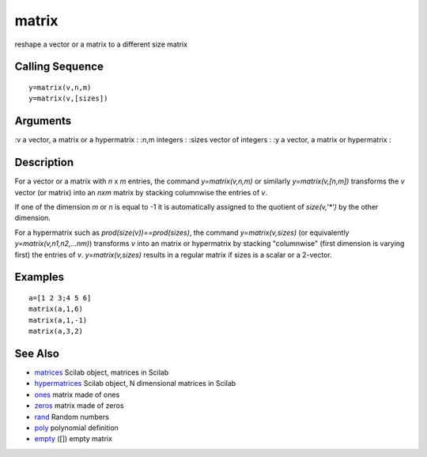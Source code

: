 


matrix
======

reshape a vector or a matrix to a different size matrix



Calling Sequence
~~~~~~~~~~~~~~~~


::

    y=matrix(v,n,m)
    y=matrix(v,[sizes])




Arguments
~~~~~~~~~

:v a vector, a matrix or a hypermatrix
: :n,m integers
: :sizes vector of integers
: :y a vector, a matrix or hypermatrix
:



Description
~~~~~~~~~~~

For a vector or a matrix with `n` x `m` entries, the command
`y=matrix(v,n,m)` or similarly `y=matrix(v,[n,m])` transforms the `v`
vector (or matrix) into an `nxm` matrix by stacking columnwise the
entries of `v`.

If one of the dimension `m` or `n` is equal to -1 it is automatically
assigned to the quotient of `size(v,'*')` by the other dimension.

For a hypermatrix such as `prod(size(v))==prod(sizes)`, the command
`y=matrix(v,sizes)` (or equivalently `y=matrix(v,n1,n2,...nm)`)
transforms `v` into an matrix or hypermatrix by stacking "columnwise"
(first dimension is varying first) the entries of `v`.
`y=matrix(v,sizes)` results in a regular matrix if sizes is a scalar
or a 2-vector.



Examples
~~~~~~~~


::

    a=[1 2 3;4 5 6]
    matrix(a,1,6)
    matrix(a,1,-1)
    matrix(a,3,2)




See Also
~~~~~~~~


+ `matrices`_ Scilab object, matrices in Scilab
+ `hypermatrices`_ Scilab object, N dimensional matrices in Scilab
+ `ones`_ matrix made of ones
+ `zeros`_ matrix made of zeros
+ `rand`_ Random numbers
+ `poly`_ polynomial definition
+ `empty`_ ([]) empty matrix


.. _empty: empty.html
.. _poly: poly.html
.. _ones: ones.html
.. _zeros: zeros.html
.. _matrices: matrices.html
.. _hypermatrices: hypermatrices.html
.. _rand: rand.html


